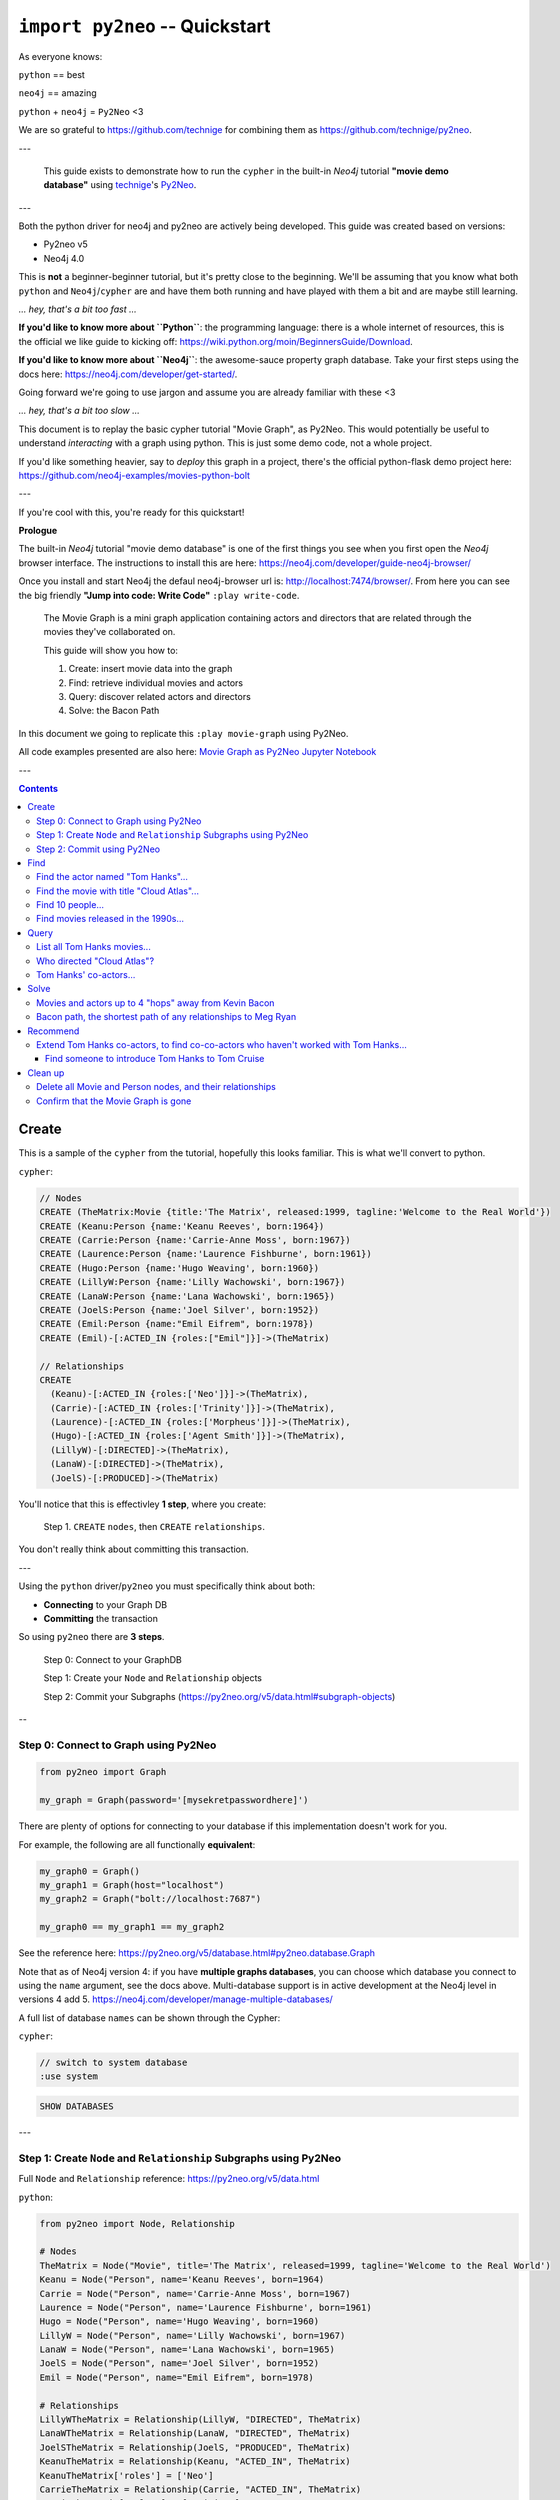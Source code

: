 *******************************
``import py2neo`` -- Quickstart
*******************************

As everyone knows:

``python`` == best

``neo4j`` == amazing

.. image:: both.gif

``python`` + ``neo4j`` = ``Py2Neo`` <3

We are so grateful to https://github.com/technige for combining them as
https://github.com/technige/py2neo.

---

    This guide exists to demonstrate how to run the ``cypher`` in the built-in
    `Neo4j` tutorial **"movie demo database"** using
    technige_'s
    Py2Neo_.

.. _technige: https://github.com/technige
.. _Py2Neo: https://github.com/technige/py2neo

---

Both the python driver for neo4j and py2neo are actively being developed. This guide was created
based on versions:

* Py2neo v5
* Neo4j 4.0

This is **not** a beginner-beginner tutorial, but it's
pretty close to the beginning. We'll be assuming that you know what both ``python``
and ``Neo4j``\/``cypher`` are and have them both running and have played with
them a bit and are maybe still learning.

*... hey, that's a bit too fast ...*

**If you'd like to know more about ``Python``**: the programming language: there
is a whole internet of resources, this is the official we like guide to kicking
off: https://wiki.python.org/moin/BeginnersGuide/Download.

**If you'd like to know more about ``Neo4j``**: the awesome-sauce property graph
database. Take your first steps using the docs here:
https://neo4j.com/developer/get-started/.

Going forward we're going to use jargon and assume you are already familiar with these <3

*... hey, that's a bit too slow ...*

This document is to replay the basic cypher tutorial "Movie Graph", as Py2Neo.
This would potentially be useful to understand *interacting* with a graph using python.
This is just some demo code, not a whole project.

If you'd like something heavier, say to *deploy* this graph in a
project, there's the official python-flask demo project here:
https://github.com/neo4j-examples/movies-python-bolt

---

If you're cool with this, you're ready for this quickstart!

**Prologue**

The built-in `Neo4j` tutorial "movie demo database" is one of the first things
you see when you first open the `Neo4j` browser interface. The instructions to
install this are here: https://neo4j.com/developer/guide-neo4j-browser/

Once you install and start Neo4j the defaul neo4j-browser url is:
http://localhost:7474/browser/. From here you can see the big friendly
**"Jump into code: Write Code"** ``:play write-code``.

  The Movie Graph is a mini graph application containing actors and directors that are related through the movies they've collaborated on.

  This guide will show you how to:

  1. Create: insert movie data into the graph
  2. Find: retrieve individual movies and actors
  3. Query: discover related actors and directors
  4. Solve: the Bacon Path

In this document we going to replicate this ``:play movie-graph`` using Py2Neo.

All code examples presented are also here: `Movie Graph as Py2Neo Jupyter Notebook <https://github.com/elena/py2neo-quickstart/blob/main/py2neo-quickstart.ipynb>`_


---

.. contents::


Create
++++++

This is a sample of the ``cypher`` from the tutorial, hopefully this looks familiar.
This is what we'll convert to python.

``cypher``:

.. code-block:: cypher

    // Nodes
    CREATE (TheMatrix:Movie {title:'The Matrix', released:1999, tagline:'Welcome to the Real World'})
    CREATE (Keanu:Person {name:'Keanu Reeves', born:1964})
    CREATE (Carrie:Person {name:'Carrie-Anne Moss', born:1967})
    CREATE (Laurence:Person {name:'Laurence Fishburne', born:1961})
    CREATE (Hugo:Person {name:'Hugo Weaving', born:1960})
    CREATE (LillyW:Person {name:'Lilly Wachowski', born:1967})
    CREATE (LanaW:Person {name:'Lana Wachowski', born:1965})
    CREATE (JoelS:Person {name:'Joel Silver', born:1952})
    CREATE (Emil:Person {name:"Emil Eifrem", born:1978})
    CREATE (Emil)-[:ACTED_IN {roles:["Emil"]}]->(TheMatrix)

    // Relationships
    CREATE
      (Keanu)-[:ACTED_IN {roles:['Neo']}]->(TheMatrix),
      (Carrie)-[:ACTED_IN {roles:['Trinity']}]->(TheMatrix),
      (Laurence)-[:ACTED_IN {roles:['Morpheus']}]->(TheMatrix),
      (Hugo)-[:ACTED_IN {roles:['Agent Smith']}]->(TheMatrix),
      (LillyW)-[:DIRECTED]->(TheMatrix),
      (LanaW)-[:DIRECTED]->(TheMatrix),
      (JoelS)-[:PRODUCED]->(TheMatrix)


You'll notice that this is effectivley **1 step**, where you create:

    Step 1. ``CREATE`` ``nodes``, then ``CREATE`` ``relationships``.

You don't really think about committing this transaction.

---

Using the ``python`` driver/``py2neo`` you must specifically think about both:

* **Connecting** to your Graph DB
* **Committing** the transaction

So using ``py2neo`` there are **3 steps**.

    Step 0: Connect to your GraphDB

    Step 1: Create your ``Node`` and ``Relationship`` objects

    Step 2: Commit your Subgraphs (https://py2neo.org/v5/data.html#subgraph-objects)

--

Step 0: Connect to Graph using Py2Neo
-------------------------------------

.. code-block:: python

    from py2neo import Graph

    my_graph = Graph(password='[mysekretpasswordhere]')


There are plenty of options for connecting to your database if this implementation
doesn't work for you.

For example, the following are all functionally **equivalent**:

.. code-block:: python

    my_graph0 = Graph()
    my_graph1 = Graph(host="localhost")
    my_graph2 = Graph("bolt://localhost:7687")

    my_graph0 == my_graph1 == my_graph2


See the reference here: https://py2neo.org/v5/database.html#py2neo.database.Graph

Note that as of Neo4j version 4: if you have **multiple graphs databases**, you
can choose which database you connect to using the ``name`` argument, see the docs above.
Multi-database support is in active development at the Neo4j level in versions 4 add 5.
https://neo4j.com/developer/manage-multiple-databases/

A full list of database ``names`` can be shown through the Cypher:

``cypher``:

.. code-block:: cypher

    // switch to system database
    :use system

.. code-block:: cypher

    SHOW DATABASES

---

Step 1: Create ``Node`` and ``Relationship`` Subgraphs using Py2Neo
-------------------------------------------------------------------

Full ``Node`` and ``Relationship`` reference: https://py2neo.org/v5/data.html

``python``:

.. code-block:: python

    from py2neo import Node, Relationship

    # Nodes
    TheMatrix = Node("Movie", title='The Matrix', released=1999, tagline='Welcome to the Real World')
    Keanu = Node("Person", name='Keanu Reeves', born=1964)
    Carrie = Node("Person", name='Carrie-Anne Moss', born=1967)
    Laurence = Node("Person", name='Laurence Fishburne', born=1961)
    Hugo = Node("Person", name='Hugo Weaving', born=1960)
    LillyW = Node("Person", name='Lilly Wachowski', born=1967)
    LanaW = Node("Person", name='Lana Wachowski', born=1965)
    JoelS = Node("Person", name='Joel Silver', born=1952)
    Emil = Node("Person", name="Emil Eifrem", born=1978)

    # Relationships
    LillyWTheMatrix = Relationship(LillyW, "DIRECTED", TheMatrix)
    LanaWTheMatrix = Relationship(LanaW, "DIRECTED", TheMatrix)
    JoelSTheMatrix = Relationship(JoelS, "PRODUCED", TheMatrix)
    KeanuTheMatrix = Relationship(Keanu, "ACTED_IN", TheMatrix)
    KeanuTheMatrix['roles'] = ['Neo']
    CarrieTheMatrix = Relationship(Carrie, "ACTED_IN", TheMatrix)
    CarrieTheMatrix['roles'] = ['Trinity']
    LaurenceTheMatrix = Relationship(Laurence, "ACTED_IN", TheMatrix)
    LaurenceTheMatrix['roles'] = ['Morpheus']
    HugoTheMatrix = Relationship(Hugo, "ACTED_IN", TheMatrix)
    HugoTheMatrix['roles'] = ['Agent Smith']
    EmilTheMatrix = Relationship(Emil, "ACTED_IN", TheMatrix)
    EmilTheMatrix['roles'] = ['Emil']

Note: This looks great but **YOUR DB OBJECTS DO NOT EXIST YET!**

They need to committed to the database.


Step 2: Commit using Py2Neo
---------------------------

``python``:

.. code-block:: python

    # Commit the transactions

    tx = graph.begin()
    tx.create(TheMatrix)
    tx.create(Keanu)
    tx.create(Carrie)
    tx.create(Laurence)
    tx.create(Hugo)
    tx.create(LillyW)
    tx.create(LanaW)
    tx.create(JoelS)
    tx.create(Emil)
    tx.create(KeanuTheMatrix)
    tx.create(CarrieTheMatrix)
    tx.create(LaurenceTheMatrix)
    tx.create(HugoTheMatrix)
    tx.create(LillyWTheMatrix)
    tx.create(LanaWTheMatrix)
    tx.create(JoelSTheMatrix)
    tx.create(EmilTheMatrix)
    tx.commit()


This is just a sample from the more detailed example database provided at:
https://neo4j.com/developer/movie-database/. The gist of the full dataset can be
found here: https://gist.github.com/elena/733275bd55fba0a48cd885fe0427e5d4

The full set is also with the code examples that go along with this here: `Movie Graph as Py2Neo Jupyter Notebook <https://github.com/elena/py2neo-quickstart/blob/main/py2neo-quickstart.ipynb>`_

---

Find
++++

    Example queries for finding individual nodes.


Connect to the database:

.. code-block:: python

    from py2neo import Graph
    graph = Graph(password='[yoursekretpasswordhere]')


There are **multiple methods** of instantiating ``NodeMatcher``.

.. code-block:: python

   nodes_matcher = NodeMatcher(graph)
   nodes_matcher.match()

   # this is the same as:

   graph.nodes.match()


https://py2neo.org/v5/matching.html#py2neo.matching.NodeMatcher
https://py2neo.org/v5/database.html#py2neo.database.Graph.nodes


Quick demo:

.. code-block:: python

    keanu = graph nodes.match("Person", name="Keanu Reeves").first()

    Out[]: Node('Person', born=1964, name='Keanu Reeves')


.. code-block:: python

    match_using_matcher = node_matcher.match(name="Keanu Reeves").first()
    match_using_graphnodes = graph.nodes.match(name="Keanu Reeves").first()

    match_using_matcher == match_using_graphnodes

    Out[]: True

---

Demo from https://py2neo.org/v5/database.html#py2neo.database.Graph.nodes:

.. code-block:: python

    keanu0 = graph.nodes[1]
    keanu1 = graph.nodes.get(1)
    keanu2 = graph.nodes.match("Person", name="Keanu Reeves").first()

    keanu0 == keanu1 == keanu2

    Out[]: True


.. code-block:: python

    len(graph.nodes.match("Person"))

    Out[]: 145


Note, the full set of data has been loaded, you can see this:

* https://github.com/elena/py2neo-quickstart/blob/main/py2neo-movie-graph-data.ipynb
* https://gist.github.com/elena/733275bd55fba0a48cd885fe0427e5d4
* https://neo4j.com/developer/movie-database/


---

Find the actor named "Tom Hanks"...
-----------------------------------

``cypher``:

.. code-block:: cypher

    MATCH (tom {name: "Tom Hanks"}) RETURN tom

``python``:

.. code-block:: python

    node_matcher.match(name="Tom Hanks").first()

    Out[]: Node('Person', born=1956, name='Tom Hanks')


Note: don't forget the **``.first()``**. Without it you get a ``NodeMatch``
object, which is probably not what you want.


There may be performance differences based upon your use case. As a general
rule it's better to be specific in queries (in this case using the label
"Person" would assist performance).


Find the movie with title "Cloud Atlas"...
------------------------------------------

``cypher``:

.. code-block:: cypher

    MATCH (cloudAtlas {title: "Cloud Atlas"}) RETURN cloudAtlas

``python``:

.. code-block:: python

    node_matcher.match(title="Cloud Atlas").first()

    Out[]: Node('Movie', released=2012, tagline='Everything is connected', title='Cloud Atlas')


Find 10 people...
-----------------

``cypher``:

.. code-block:: cypher

    MATCH (people:Person) RETURN people.name LIMIT 10

``python``:

.. code-block:: python

    node_matcher.match("Person").limit(10).all()

    Out[]: [Node('Person', born=1964, name='Keanu Reeves'),
            Node('Person', born=1967, name='Carrie-Anne Moss'),
            Node('Person', born=1961, name='Laurence Fishburne'),
            Node('Person', born=1960, name='Hugo Weaving'),
            Node('Person', born=1967, name='Lilly Wachowski'),
            Node('Person', born=1965, name='Lana Wachowski'),
            Node('Person', born=1952, name='Joel Silver'),
            Node('Person', born=1978, name='Emil Eifrem'),
            Node('Person', born=1964, name='Keanu Reeves'),
            Node('Person', born=1967, name='Carrie-Anne Moss')]


Note: don't forget the **``.all()``**. Without it you get a ``NodeMatch``
object, which is probably not what you want.



Find movies released in the 1990s...
------------------------------------

``cypher``:

.. code-block:: cypher

    MATCH (nineties:Movie) WHERE nineties.released >= 1990 AND nineties.released < 2000 RETURN nineties.title

``python``:

There are a list of standard operators available such as ``=``, ``<>``, etc.
See the full list here: https://py2neo.org/v5/matching.html#node-matching

.. code-block:: python

    node_matcher.match("Movie").where('_.released >= 1990', '_.released < 2000')

    Out[] = [Node('Movie', released=1999, tagline='Welcome to the Real World', title='The Matrix'),
             Node('Movie', released=1992, tagline="In the heart of the nation's capital, in a courthouse of the U.S. government, one man will stop at nothing to keep his honor, and one will stop at nothing to find the truth.", title='A Few Good Men'),
             Node('Movie', released=1992, tagline='Once in a lifetime you get a chance to do something different.', title='A League of Their Own'),
             Node('Movie', released=1999, tagline='First loves last. Forever.', title='Snow Falling on Cedars'),
             Node('Movie', released=1996, tagline='In every life there comes a time when that thing you dream becomes that thing you do', title='That Thing You Do'),
             Node('Movie', released=1998, tagline='After life there is more. The end is just the beginning.', title='What Dreams May Come'),
             ...
             Node('Movie', released=1998, tagline='At odds in life... in love on-line.', title='When Harry Met Sally'),

Watch the prefix **`"_."`** in the ``where`` statement.

https://py2neo.org/v5/matching.html#py2neo.matching.NodeMatch.where

---

Query
+++++

  Finding patterns within the graph.

  1. Actors are people who acted in movies
  2. Directors are people who directed a movie
  3. What other relationships exist?


Connect to the database:

.. code-block:: python

    from py2neo import Graph
    graph = Graph(password='[yoursekretpasswordhere]')


There are **multiple methods** of instantiating ``RelationshipMatcher``.

.. code-block:: python

   relationship_matcher = RelationshipMatcher(graph)
   relationship_matcher.match()

   # this is the same as:

   graph.relationships.match()


https://py2neo.org/v5/matching.html#py2neo.matching.RelationshipMatch
https://py2neo.org/v5/database.html#py2neo.database.Graph.match


---

List all Tom Hanks movies...
----------------------------

``cypher``:

.. code-block:: cypher

    MATCH (tom:Person {name: "Tom Hanks"})-[:ACTED_IN]->(tomHanksMovies) RETURN tom,tomHanksMovies

``python``:

.. code-block:: python

    graph.nodes.match(name="Tom Hanks").first()
    graph.match(nodes=[tom], r_type="ACTED_IN").all()

    Out[]: [ACTED_IN(Node('Person', born=1956, name='Tom Hanks'), Node('Movie', released=2006, tagline='Break The Codes', title='The Da Vinci Code'), roles=['Dr. Robert Langdon']),
            ACTED_IN(Node('Person', born=1956, name='Tom Hanks'), Node('Movie', released=1990, tagline='A story of love, lava and burning desire.', title='Joe Versus the Volcano'), roles=['Joe Banks']),
            ACTED_IN(Node('Person', born=1956, name='Tom Hanks'), Node('Movie', released=1999, tagline="Walk a mile you'll never forget.", title='The Green Mile'), roles=['Paul Edgecomb']),
            ...
            ACTED_IN(Node('Person', born=1956, name='Tom Hanks'), Node('Movie', released=2012, tagline='Everything is connected', title='Cloud Atlas'), roles=['Zachry', 'Dr. Henry Goose', 'Isaac Sachs', 'Dermot Hoggins']),
            ACTED_IN(Node('Person', born=1956, name='Tom Hanks'), Node('Movie', released=2004, tagline='This Holiday Season… Believe', title='The Polar Express'), roles=['Hero Boy', 'Father', 'Conductor', 'Hobo', 'Scrooge', 'Santa Claus']),
            ACTED_IN(Node('Person', born=1956, name='Tom Hanks'), Node('Movie', released=1996, tagline='In every life there comes a time when that thing you dream becomes that thing you do', title='That Thing You Do'), roles=['Mr. White'])]


Who directed "Cloud Atlas"?
---------------------------

``cypher``:

.. code-block:: cypher

    MATCH (cloudAtlas {title: "Cloud Atlas"})<-[:DIRECTED]-(directors) RETURN directors.name

This is possible, but getting out of the scope of ``py2neo``, the following are all cases where falling back to native cypher is probably best.

``python``:

.. code-block:: python

    results = graph.run('MATCH (cloudAtlas {title: "Cloud Atlas"})<-[:DIRECTED]-(directors) RETURN directors.name')
    results.data()

    Out[]: [{'directors.name': 'Tom Tykwer'},
            {'directors.name': 'Lilly Wachowski'},
            {'directors.name': 'Lana Wachowski'}]

The following will produce the same result, although is less elegant:

``python``:

.. code-block:: python

    cloudAtlas = matcher.match(title="Cloud Atlas").first()
    directors = graph.match(r_type="DIRECTED", nodes=(None, cloudAtlas)) # << see notes about use of nodes=() here
    for director in directors:
         print(director.nodes[0]['name'])

.. code-block::

    Tom Tykwer
    Lilly Wachowski
    Lana Wachowski


There are several important things to note here:

- ``r_type`` is a kwarg to ``.match()``
- ``nodes`` is a **set**, of: ``(NodeTo, NodeFrom)`` -- in this case, the "from" Node is ``None``, because that's the undefined data that we want to find.

In the "List all Tom Hanks movies..." example above only one of the ``nodes`` set is defined -- we were less e
xplicit with our requirements. For this kwarg the correct number of inputs in the set is *one* or *two*, in a **particular order**.


Tom Hanks' co-actors...
-----------------------

``cypher``:

.. code-block:: cypher

   MATCH (tom:Person {name:"Tom Hanks"})-[:ACTED_IN]->(m)<-[:ACTED_IN]-(coActors) RETURN coActors.name

``python``:

.. code-block:: python

    results = graph.run('MATCH (tom:Person {name:"Tom Hanks"})-[:ACTED_IN]->(m)<-[:ACTED_IN]-(coActors) RETURN coActors.name')
    results.data()

    Out[]: [{'coActors.name': 'Bill Paxton'},
            {'coActors.name': 'Madonna'},
            {'coActors.name': 'Geena Davis'},
            {'coActors.name': 'Lori Petty'},
            {'coActors.name': 'Philip Seymour Hoffman'},
            ...
            {'coActors.name': 'Meg Ryan'},
            {'coActors.name': 'Parker Posey'},
            {'coActors.name': 'Dave Chappelle'},
            {'coActors.name': 'Greg Kinnear'},
            {'coActors.name': 'Meg Ryan'}]


| **How people are related to "Cloud Atlas"...**

``cypher``:

.. code-block:: cypher

    MATCH (people:Person)-[relatedTo]-(:Movie {title: "Cloud Atlas"}) RETURN people.name, Type(relatedTo), relatedTo

``python``:

.. code-block:: python

    results = graph.run('MATCH (people:Person)-[relatedTo]-(:Movie {title: "Cloud Atlas"}) RETURN people.name, Type(relatedTo), relatedTo')
    results.data()

    Out[]: [{'people.name': 'Halle Berry',
             'Type(relatedTo)': 'ACTED_IN',
             'relatedTo': ACTED_IN(Node('Person', born=1966, name='Halle Berry'), Node('Movie', released=2012, tagline='Everything is connected', title='Cloud Atlas'), roles=['Luisa Rey', 'Jocasta Ayrs', 'Ovid', 'Meronym'])},
            {'people.name': 'Stefan Arndt',
             'Type(relatedTo)': 'PRODUCED',
             'relatedTo': PRODUCED(Node('Person', born=1961, name='Stefan Arndt'), Node('Movie', released=2012, tagline='Everything is connected', title='Cloud Atlas'))},
            {'people.name': 'Hugo Weaving',
             'Type(relatedTo)': 'ACTED_IN',
             'relatedTo': ACTED_IN(Node('Person', born=1960, name='Hugo Weaving'), Node('Movie', released=2012, tagline='Everything is connected', title='Cloud Atlas'), roles=['Bill Smoke', 'Haskell Moore', 'Tadeusz Kesselring', 'Nurse Noakes', 'Boardman Mephi', 'Old Georgie'])},
            {'people.name': 'Lilly Wachowski',
             'Type(relatedTo)': 'DIRECTED',
             'relatedTo': DIRECTED(Node('Person', born=1967, name='Lilly Wachowski'), Node('Movie', released=2012, tagline='Everything is connected', title='Cloud Atlas'))},
            {'people.name': 'Tom Tykwer',
             'Type(relatedTo)': 'DIRECTED',
             'relatedTo': DIRECTED(Node('Person', born=1965, name='Tom Tykwer'), Node('Movie', released=2012, tagline='Everything is connected', title='Cloud Atlas'))},
            {'people.name': 'Tom Hanks',
             'Type(relatedTo)': 'ACTED_IN',
             'relatedTo': ACTED_IN(Node('Person', born=1956, name='Tom Hanks'), Node('Movie', released=2012, tagline='Everything is connected', title='Cloud Atlas'), roles=['Zachry', 'Dr. Henry Goose', 'Isaac Sachs', 'Dermot Hoggins'])},
            {'people.name': 'Jim Broadbent',
             'Type(relatedTo)': 'ACTED_IN',
             'relatedTo': ACTED_IN(Node('Person', born=1949, name='Jim Broadbent'), Node('Movie', released=2012, tagline='Everything is connected', title='Cloud Atlas'), roles=['Vyvyan Ayrs', 'Captain Molyneux', 'Timothy Cavendish'])},
            {'people.name': 'Lana Wachowski',
             'Type(relatedTo)': 'DIRECTED',
             'relatedTo': DIRECTED(Node('Person', born=1965, name='Lana Wachowski'), Node('Movie', released=2012, tagline='Everything is connected', title='Cloud Atlas'))},
            {'people.name': 'David Mitchell',
             'Type(relatedTo)': 'WROTE',
             'relatedTo': WROTE(Node('Person', born=1969, name='David Mitchell'), Node('Movie', released=2012, tagline='Everything is connected', title='Cloud Atlas'))}]


``Python`` has strengths far beyond ``cypher``, though ``cypher`` is also magically strong, so we're not too fussed by dropping back to native ``cypher`` here. We get the best of both worlds.

For example:

.. code-block:: python

    >>> results.to_table()
     people.name     | Type(relatedTo) | relatedTo
    -----------------|-----------------|---------------------------------------------------------------------------------------------------------------------------------------------------
     Halle Berry     | ACTED_IN        | (Halle Berry)-[:ACTED_IN {roles: ['Luisa Rey', 'Jocasta Ayrs', 'Ovid', 'Meronym']}]->(_64)
     Stefan Arndt    | PRODUCED        | (Stefan Arndt)-[:PRODUCED {}]->(_64)
     Hugo Weaving    | ACTED_IN        | (Hugo Weaving)-[:ACTED_IN {roles: ['Bill Smoke', 'Haskell Moore', 'Tadeusz Kesselring', 'Nurse Noakes', 'Boardman Mephi', 'Old Georgie']}]->(_64)
     Lilly Wachowski | DIRECTED        | (Lilly Wachowski)-[:DIRECTED {}]->(_64)
     Tom Tykwer      | DIRECTED        | (Tom Tykwer)-[:DIRECTED {}]->(_64)
     Tom Hanks       | ACTED_IN        | (Tom Hanks)-[:ACTED_IN {roles: ['Zachry', 'Dr. Henry Goose', 'Isaac Sachs', 'Dermot Hoggins']}]->(_64)
     Jim Broadbent   | ACTED_IN        | (Jim Broadbent)-[:ACTED_IN {roles: ['Vyvyan Ayrs', 'Captain Molyneux', 'Timothy Cavendish']}]->(_64)
     Lana Wachowski  | DIRECTED        | (Lana Wachowski)-[:DIRECTED {}]->(_64)
     David Mitchell  | WROTE           | (David Mitchell)-[:WROTE {}]->(_64)


Other possible completions are:

.. code-block:: python

    # pandas
    results.to_data_frame()
    results.to_series()

    # sympy
    results.to_matrix()

    # numpy
    results.to_ndarray()


.. image:: magic.gif

---

Solve
+++++


    You've heard of the classic "Six Degrees of Kevin Bacon"? That is simply a shortest path query called the "Bacon Path".

    1. Variable length patterns
    2. Built-in shortestPath() algorithm


Movies and actors up to 4 "hops" away from Kevin Bacon
------------------------------------------------------

``cypher``:

.. code-block:: cypher

    MATCH (bacon:Person {name:"Kevin Bacon"})-[*1..4]-(hollywood)
    RETURN DISTINCT hollywood

``python``:

.. code-block:: python

    results = graph.run('MATCH (bacon:Person {name:"Kevin Bacon"})-[*1..4]-(hollywood) RETURN DISTINCT hollywood')
    results.data()

    Out[]: [{'hollywood': Node('Person', born=1971, name='Paul Bettany')},
            {'hollywood': Node('Person', born=1956, name='Tom Hanks')},
            {'hollywood': Node('Person', born=1976, name='Audrey Tautou')},
            {'hollywood': Node('Person', born=1939, name='Ian McKellen')},
            ...
            {'hollywood': Node('Movie', released=2006, tagline='Break The Codes', title='The Da Vinci Code')},
            {'hollywood': Node('Person', born=1977, name='Liv Tyler')},
            {'hollywood': Node('Movie', released=1996, tagline='In every life there comes a time when that thing you dream becomes that thing you do', title='That Thing You Do')}]


Note that this return a lot of results:

.. code-block:: python

   results = graph.run('MATCH (bacon:Person {name:"Kevin Bacon"})-[*1..4]-(hollywood) RETURN DISTINCT hollywood')
   len(results.data())

.. code-block::

    Out[]: 133


Bacon path, the shortest path of any relationships to Meg Ryan
--------------------------------------------------------------

``cypher``:

.. code-block:: cypher

    MATCH p=shortestPath(
      (bacon:Person {name:"Kevin Bacon"})-[*]-(meg:Person {name:"Meg Ryan"})
    )
    RETURN p

``python``:

.. code-block:: python

    results = graph.run('MATCH p=shortestPath((bacon:Person {name:"Kevin Bacon"})-[*]-(meg:Person {name:"Meg Ryan"})) RETURN p')
    results.data()

    Out[]: [{'p': Path(subgraph=Subgraph({Node('Person', born=1958, name='Kevin Bacon'), Node('Movie', released=1992, tagline="In the heart of the
           nation's capital, in a courthouse of the U.S. government, one man will stop at nothing to keep his honor, and one will stop at nothing
           to find the truth.", title='A Few Good Men'), Node('Person', born=1947, name='Rob Reiner'), Node('Movie', released=1998, tagline='At odds
           in life... in love on-line.', title='When Harry Met Sally'), Node('Person', born=1961, name='Meg Ryan')}, {ACTED_IN(Node('Person', born=1958,
           name='Kevin Bacon'), Node('Movie', released=1992, tagline="In the heart of the nation's capital, in a courthouse of the U.S. government, one
           man will stop at nothing to keep his honor, and one will stop at nothing to find the truth.", title='A Few Good Men'), roles=['Capt. Jack
           Ross']), DIRECTED(Node('Person', born=1947, name='Rob Reiner'), Node('Movie', released=1992, tagline="In the heart of the nation's capital,
           in a courthouse of the U.S. government, one man will stop at nothing to keep his honor, and one will stop at nothing to find the truth.",
           title='A Few Good Men')), PRODUCED(Node('Person', born=1947, name='Rob Reiner'), Node('Movie', released=1998, tagline='At odds in life...
           in love on-line.', title='When Harry Met Sally')), ACTED_IN(Node('Person', born=1961, name='Meg Ryan'), Node('Movie', released=1998,
           tagline='At odds in life... in love on-line.', title='When Harry Met Sally'), roles=['Sally Albright'])}), sequence=(Node('Person',born=1958,
           name='Kevin Bacon'), ACTED_IN(Node('Person', born=1958, name='Kevin Bacon'), Node('Movie', released=1992, tagline="In the heart of the
           nation's capital, in a courthouse of the U.S. government, one man will stop at nothing to keep his honor, and one will stop at nothing to
           find the truth.", title='A Few Good Men'), roles=['Capt. Jack Ross']), Node('Movie', released=1992, tagline="In the heart of the nation's
           capital, in a courthouse of the U.S. government, one man will stop at nothing to keep his honor, and one will stop at nothing to find the
           truth.", title='A Few Good Men'), DIRECTED(Node('Person', born=1947, name='Rob Reiner'), Node('Movie', released=1992, tagline="In the heart
           of the nation's capital, in a courthouse of the U.S. government, one man will stop at nothing to keep his honor, and one will stop at
           nothing to find the truth.", title='A Few Good Men')), Node('Person', born=1947, name='Rob Reiner'), PRODUCED(Node('Person', born=1947,
           name='Rob Reiner'), Node('Movie', released=1998, tagline='At odds in life... in love on-line.', title='When Harry Met Sally')), Node('Movie',
           released=1998, tagline='At odds in life... in love on-line.', title='When Harry Met Sally'), ACTED_IN(Node('Person', born=1961, name='Meg
           Ryan'), Node('Movie', released=1998, tagline='At odds in life... in love on-line.', title='When Harry Met Sally'), roles=['Sally Albright']),
           Node('Person', born=1961, name='Meg Ryan')))}]


For more about shortest path:

https://neo4j.com/docs/developer-manual/current/cypher/clauses/match/#query-shortest-path

https://neo4j.com/docs/graph-algorithms/current/algorithms/shortest-path/

---

Recommend
+++++++++

    Let's recommend new co-actors for Tom Hanks. A basic recommendation approach is to find connections past an immediate neighborhood which are themselves well connected.

    For Tom Hanks, that means:

    1. Find actors that Tom Hanks hasn't yet worked with, but his co-actors have.
    2. Find someone who can introduce Tom to his potential co-actor.


Extend Tom Hanks co-actors, to find co-co-actors who haven't worked with Tom Hanks...
-------------------------------------------------------------------------------------

``cypher``:

.. code-block:: cypher

    MATCH (tom:Person {name:"Tom Hanks"})-[:ACTED_IN]->(m)<-[:ACTED_IN]-(coActors),
          (coActors)-[:ACTED_IN]->(m2)<-[:ACTED_IN]-(cocoActors)
    WHERE NOT (tom)-[:ACTED_IN]->()<-[:ACTED_IN]-(cocoActors) AND tom <> cocoActors
    RETURN cocoActors.name AS Recommended, count(*) AS Strength ORDER BY Strength DESC

``python``:

.. code-block:: python

    results = graph.run('MATCH (tom:Person {name:"Tom Hanks"})-[:ACTED_IN]->(m)<-[:ACTED_IN]-(coActors), (coActors)-[:ACTED_IN]->(m2)<-[:ACTED_IN]-(cocoActors) WHERE NOT (tom)-[:ACTED_IN]->()<-[:ACTED_IN]-(cocoActors) AND tom <> cocoActors RETURN cocoActors.name AS Recommended, count(*) AS Strength ORDER BY Strength DESC')
    results.data()

    Out[]: [{'Recommended': 'Tom Cruise', 'Strength': 5},
            {'Recommended': 'Cuba Gooding Jr.', 'Strength': 4},
            {'Recommended': 'Keanu Reeves', 'Strength': 4},
            {'Recommended': 'Carrie Fisher', 'Strength': 3},
            {'Recommended': 'Carrie-Anne Moss', 'Strength': 3},
            {'Recommended': 'Kelly McGillis', 'Strength': 3},
            {'Recommended': 'Val Kilmer', 'Strength': 3},
            {'Recommended': 'Laurence Fishburne', 'Strength': 3},
            {'Recommended': 'Jack Nicholson', 'Strength': 3},
            ...
            {'Recommended': 'Emil Eifrem', 'Strength': 1},
            {'Recommended': 'Christian Bale', 'Strength': 1},
            {'Recommended': 'Robin Williams', 'Strength': 1},
            {'Recommended': 'Demi Moore', 'Strength': 1},
            {'Recommended': 'Aaron Sorkin', 'Strength': 1},
            {'Recommended': 'Natalie Portman', 'Strength': 1}]


Find someone to introduce Tom Hanks to Tom Cruise
`````````````````````````````````````````````````

``cypher``:

.. code-block:: cypher

    MATCH (tom:Person {name:"Tom Hanks"})-[:ACTED_IN]->(m)<-[:ACTED_IN]-(coActors),
      (coActors)-[:ACTED_IN]->(m2)<-[:ACTED_IN]-(cruise:Person {name:"Tom Cruise"})
    RETURN tom, m, coActors, m2, cruise

``python``:

.. code-block:: python

    results = graph.run('MATCH (tom:Person {name:"Tom Hanks"})-[:ACTED_IN]->(m)<-[:ACTED_IN]-(coActors), (coActors)-[:ACTED_IN]->(m2)<-[:ACTED_IN]-(cruise:Person {name:"Tom Cruise"}) RETURN tom, m, coActors, m2, cruise')
    results.data()

    Out[]: [{'tom': Node('Person', born=1956, name='Tom Hanks'),
             'm': Node('Movie', released=1990, tagline='A story of love, lava and burning desire.', title='Joe Versus the Volcano'),
             'coActors': Node('Person', born=1961, name='Meg Ryan'),
             'm2': Node('Movie', released=1986, tagline='I feel the need, the need for speed.', title='Top Gun'),
             'cruise': Node('Person', born=1962, name='Tom Cruise')},
            {'tom': Node('Person', born=1956, name='Tom Hanks'),
             'm': Node('Movie', released=1999, tagline="Walk a mile you'll never forget.", title='The Green Mile'),
             'coActors': Node('Person', born=1961, name='Bonnie Hunt'),
             'm2': Node('Movie', released=2000, tagline='The rest of his life begins now.', title='Jerry Maguire'),
             'cruise': Node('Person', born=1962, name='Tom Cruise')},
            {'tom': Node('Person', born=1956, name='Tom Hanks'),
             'm': Node('Movie', released=1998, tagline='At odds in life... in love on-line.', title="You've Got Mail"),
             'coActors': Node('Person', born=1961, name='Meg Ryan'),
             'm2': Node('Movie', released=1986, tagline='I feel the need, the need for speed.', title='Top Gun'),
             'cruise': Node('Person', born=1962, name='Tom Cruise')},
            {'tom': Node('Person', born=1956, name='Tom Hanks'),
             'm': Node('Movie', released=1995, tagline='Houston, we have a problem.', title='Apollo 13'),
             'coActors': Node('Person', born=1958, name='Kevin Bacon'),
             'm2': Node('Movie', released=1992, tagline="In the heart of the nation's capital, in a courthouse of the U.S. government, one man will stop at nothing to keep his honor, and one will stop at nothing to find the truth.", title='A Few Good Men'),
             'cruise': Node('Person', born=1962, name='Tom Cruise')},
            {'tom': Node('Person', born=1956, name='Tom Hanks'),
             'm': Node('Movie', released=1993, tagline='What if someone you never met, someone you never saw, someone you never knew was the only someone for you?', title='Sleepless in Seattle'),
             'coActors': Node('Person', born=1961, name='Meg Ryan'),
             'm2': Node('Movie', released=1986, tagline='I feel the need, the need for speed.', title='Top Gun'),
             'cruise': Node('Person', born=1962, name='Tom Cruise')}]

This allows you to use the full force of python on the results. That's pretty great.

---

Clean up
++++++++

When you're done experimenting, you can remove the movie data set.

Note:

1. Nodes can't be deleted if relationships exist
2. Delete both nodes and relationships together

*WARNING: This will remove all Person and Movie nodes!*


Delete all Movie and Person nodes, and their relationships
----------------------------------------------------------

``cypher``:

.. code-block:: cypher

    MATCH (n) DETACH DELETE n


``python``:

.. code-block:: python

   graph = Graph(password='[yoursekretpasswordhere]')
   len(graph.match())

   Out[]: 253

https://py2neo.org/v5/database.html#py2neo.database.Transaction.delete

.. code-block:: python

   # !! WARNING: This will remove all Person and Movie nodes !!

   graph.delete_all()

---

Confirm that the Movie Graph is gone
------------------------------------

``cypher``:

.. code-block:: cypher

   MATCH (n) RETURN n

``python``:

.. code-block:: python

   len(graph.match())

   Out[]: 0

.. code-block:: python

   graph.match().all()

   Out[]: []

---

This guide does not cover many interesting features of ``neo4j`` and ``py2neo`` such as the ability to ``update`` and ``merge``:

https://py2neo.org/v5/data.html

https://py2neo.org/v5/database.html

Importantly the ``ogm`` (**"Object Graph Mapper"**, analogous to the ``orm`` "Object Relational Mapper" used by many frameworks for traditional relational databases) feature is not covered here: https://py2neo.org/v5/ogm.html

~Fin
